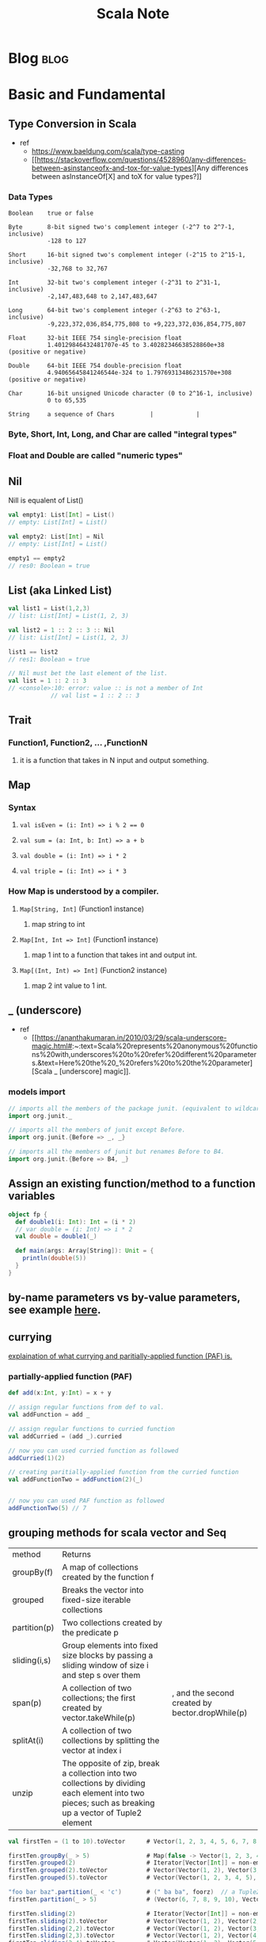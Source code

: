 #+TITLE: Scala Note
#+filetags: scala

* Blog :blog:
:PROPERTIES:
:ID:       272cd343-9cb0-4314-9551-628665c8c340
:END:
* Basic and Fundamental
** Type Conversion in Scala
- ref
  - https://www.baeldung.com/scala/type-casting
  - [[https://stackoverflow.com/questions/4528960/any-differences-between-asinstanceofx-and-tox-for-value-types][Any differences between asInstanceOf[X] and toX for value types?]]
*** Data Types
#+BEGIN_SRC
Boolean    true or false

Byte       8-bit signed two's complement integer (-2^7 to 2^7-1, inclusive)
           -128 to 127

Short      16-bit signed two's complement integer (-2^15 to 2^15-1, inclusive)
           -32,768 to 32,767

Int        32-bit two's complement integer (-2^31 to 2^31-1, inclusive)
           -2,147,483,648 to 2,147,483,647

Long       64-bit two's complement integer (-2^63 to 2^63-1, inclusive)
           -9,223,372,036,854,775,808 to +9,223,372,036,854,775,807

Float      32-bit IEEE 754 single-precision float
           1.40129846432481707e-45 to 3.40282346638528860e+38 (positive or negative)

Double     64-bit IEEE 754 double-precision float
           4.94065645841246544e-324 to 1.79769313486231570e+308 (positive or negative)

Char       16-bit unsigned Unicode character (0 to 2^16-1, inclusive)
           0 to 65,535

String     a sequence of Chars          |            |
#+END_SRC
*** Byte, Short, Int, Long, and Char are called "integral types"
*** Float and Double are called "numeric types"
** Nil
:PROPERTIES:
:ID:       a75a6a8c-daa0-444b-9770-3c086d974a43
:END:
Nill is equalent of List()
#+BEGIN_SRC scala
val empty1: List[Int] = List()
// empty: List[Int] = List()

val empty2: List[Int] = Nil
// empty: List[Int] = List()

empty1 == empty2
// res0: Boolean = true
#+END_SRC
** List (aka Linked List)
#+BEGIN_SRC scala
val list1 = List(1,2,3)
// list: List[Int] = List(1, 2, 3)

val list2 = 1 :: 2 :: 3 :: Nil
// list: List[Int] = List(1, 2, 3)

list1 == list2
// res1: Boolean = true

// Nil must bet the last element of the list.
val list = 1 :: 2 :: 3
// <console>:10: error: value :: is not a member of Int
            // val list = 1 :: 2 :: 3
#+END_SRC
** Trait
*** Function1, Function2, ... ,FunctionN
**** it is a function that takes in N input and output something.
** Map
*** Syntax
**** ~val isEven = (i: Int) => i % 2 == 0~
**** ~val sum = (a: Int, b: Int) => a + b~
**** ~val double = (i: Int) => i * 2~
**** ~val triple = (i: Int) => i * 3~
*** How Map is understood by a compiler.
**** ~Map[String, Int]~ (Function1 instance)
***** map string to int
**** ~Map[Int, Int => Int]~ (Function1 instance)
***** map 1 int to a function that takes int and output int.
**** ~Map[(Int, Int) => Int]~  (Function2 instance)
***** map 2 int value to 1 int.
** _ (underscore)
- ref
  - [[https://ananthakumaran.in/2010/03/29/scala-underscore-magic.html#:~:text=Scala%20represents%20anonymous%20functions%20with,underscores%20to%20refer%20different%20parameters.&text=Here%20the%20_%20refers%20to%20the%20parameter][Scala _ [underscore] magic]].
*** models import
#+BEGIN_SRC scala
// imports all the members of the package junit. (equivalent to wildcard import in java using *)
import org.junit._

// imports all the members of junit except Before.
import org.junit.{Before => _, _}

// imports all the members of junit but renames Before to B4.
import org.junit.{Before => B4, _}
#+END_SRC

** Assign an existing function/method to a function variables
:PROPERTIES:
:ID:       96967cec-b820-4abc-84d0-79589252ca67
:END:
#+BEGIN_SRC scala :results output
object fp {
  def double1(i: Int): Int = (i * 2)
  // var double = (i: Int) => i * 2
  val double = double1(_)

  def main(args: Array[String]): Unit = {
    println(double(5))
  }
}
#+END_SRC

#+RESULTS:
: 10
** by-name parameters vs by-value parameters, see example [[file:books/learning-fp-in-scala.org::*Example of by-name parameters use case.][here]].
** currying
[[file:books/learning-fp-in-scala.org::*Chapter 28: Partially-Applied Functions (and Currying)][explaination of what currying and paritially-applied function (PAF) is.]]
*** partially-applied function (PAF)
#+BEGIN_SRC scala :no-eval
def add(x:Int, y:Int) = x + y

// assign regular functions from def to val.
val addFunction = add _

// assign regular functions to curried function
val addCurried = (add _).curried

// now you can used curried function as followed
addCurried(1)(2)

// creating paritially-applied function from the curried function
val addFunctionTwo = addFunction(2)(_)


// now you can used PAF function as followed
addFunctionTwo(5) // 7
#+END_SRC
** grouping methods for scala vector and Seq
| method       | Returns                                                                                                                                               |                                                 |
| groupBy(f)   | A map of collections created by the function f                                                                                                        |                                                 |
| grouped      | Breaks the vector into fixed-size iterable collections                                                                                                |                                                 |
| partition(p) | Two collections created by the predicate p                                                                                                            |                                                 |
| sliding(i,s) | Group elements into fixed size blocks by passing a sliding window of size i and step s over them                                                      |                                                 |
| span(p)      | A collection of two collections; the first created by vector.takeWhile(p)                                                                             | , and the second created by bector.dropWhile(p) |
| splitAt(i)   | A collection of two collections by splitting the vector at index i                                                                                    |                                                 |
| unzip        | The opposite of zip, break a collection into two collections by dividing each element into two pieces; such as breaking up a vector of Tuple2 element |                                                 |

#+BEGIN_SRC scala
val firstTen = (1 to 10).toVector      # Vector(1, 2, 3, 4, 5, 6, 7, 8, 9, 10)

firstTen.groupBy(_ > 5)                # Map(false -> Vector(1, 2, 3, 4, 5), true -> Vector(6, 7, 8, 9, 10))
firstTen.grouped(2)                    # Iterator[Vector[Int]] = non-empty iterator
firstTen.grouped(2).toVector           # Vector(Vector(1, 2), Vector(3, 4), Vector(5, 6), Vector(7, 8), Vector(9, 10))
firstTen.grouped(5).toVector           # Vector(Vector(1, 2, 3, 4, 5), Vector(6, 7, 8, 9, 10))

"foo bar baz".partition(_ < 'c')       # (" ba ba", foorz)  // a Tuple2
firstTen.partition(_ > 5)              # (Vector(6, 7, 8, 9, 10), Vector(1, 2, 3, 4, 5))

firstTen.sliding(2)                    # Iterator[Vector[Int]] = non-empty iterator
firstTen.sliding(2).toVector           # Vector(Vector(1, 2), Vector(2, 3), Vector(3, 4), Vector(4, 5), Vector(5, 6), Vector(6, 7), Vector(7, 8), Vector(8, 9), Vector(9, 10))
firstTen.sliding(2,2).toVector         # Vector(Vector(1, 2), Vector(3, 4), Vector(5, 6), Vector(7, 8), Vector(9, 10))
firstTen.sliding(2,3).toVector         # Vector(Vector(1, 2), Vector(4, 5), Vector(7, 8), Vector(10))
firstTen.sliding(2,4).toVector         # Vector(Vector(1, 2), Vector(5, 6), Vector(9, 10))

val x = Vector(15, 10, 5, 8, 20, 12)
x.groupBy(_ > 10)                      # Map(false -> Vector(10, 5, 8), true -> Vector(15, 20, 12))
x.partition(_ > 10)                    # (Vector(15, 20, 12), Vector(10, 5, 8))
x.span(_ < 20)                         # (Vector(15, 10, 5, 8), Vector(20, 12))
x.splitAt(2)                           # (Vector(15, 10), Vector(5, 8, 20, 12))
#+END_SRC
** Type Variance
*** Three possibe relationships between a generic type and the type parameter:
**** Covariance (+A)
***** for all types X and Y, if X is a subtype of Y, then List[X] is a subtype of List[Y]
**** Contravariance (-A)
***** opposite subtype relationship than covariance: if X is a subtype of Y, then List[Y] is a subtype of List[X]. E.g. a class Formatter[-A](m: Mammal) knows how to format a mammal to a String. Then, a Formatter[Dog] object will know how to format a Dog object. It is logical that a Formatter[Mammal] object will know how to format a Dog object, so Formatter[Mammal] is a subtype of Formatter[Dog], but NOT vice-versa. Otherwise, a Formatter[Dog] object could be used to format a sibling Cat object (Mammal subtype), which is incorrect.
**** Invariance (no sign)
***** generic types are invariant by default, i.e. neither covariant, nor contravariant. I.e. if we declare class C[A] and X is a subtype of Y, then C[X] is not a subtype of C[Y], nor is C[Y] a subtype of C[X]. C[X] is unrelated to C[Y].
** Tree
#+BEGIN_SRC scala
// package fpinscala.datastructures

sealed trait Tree[+A]
case class Leaf[A](value: A) extends Tree[A]
case class Branch[A](left: Tree[A], right: Tree[A]) extends Tree[A]

object Tree {

  def size[A](t: Tree[A]): Int = t match {
    case Leaf(_)      => 1
    case Branch(l, r) => 1 + size(l) + size(r)
  }
  def maximum(t: Tree[Int]): Int = t match {
    case Leaf(n)      => n
    case Branch(l, r) => maximum(l) max maximum(r)
  }

  def depth[A](t: Tree[A]): Int = t match {
    case Leaf(_)      => 0
    case Branch(l, r) => 1 + (depth(l) max depth(r))
  }

  def map[A, B](t: Tree[A])(f: A => B): Tree[B] = t match {
    case Leaf(a)      => Leaf(f(a))
    case Branch(l, r) => Branch(map(l)(f), map(r)(f))
  }

  def fold[A, B](t: Tree[A])(f: A => B)(g: (B, B) => B): B = t match {
    case Leaf(a)      => f(a)
    case Branch(l, r) => g(fold(l)(f)(g), fold(r)(f)(g))
  }

  def sizeViaFold[A](t: Tree[A]): Int =
    fold(t)(a => 1)(1 + _ + _)

  def maximumViaFold(t: Tree[Int]): Int =
    fold(t)(a => a)(_ max _)

  def depthViaFold[A](t: Tree[A]): Int =
    fold(t)(a => 0)((d1, d2) => 1 + (d1 max d2))

  def mapViaFold[A, B](t: Tree[A])(f: A => B): Tree[B] =
    fold(t)(a => Leaf(f(a)): Tree[B])(Branch(_, _))
}

object p3 {
  def main(args: Array[String]) = {
    val tree: Tree[Int] =
      Branch(Branch(Leaf(2), Leaf(3)), Branch(Leaf(4), Leaf(5)));

    println(Tree.fold(tree)(_ * 1)(_ * _))
  }
}
#+END_SRC
** Nothing
:PROPERTIES:
:ID:       b3649490-d765-4641-91b2-692645d2bdc4
:END:
Nothing is the base class that Nil, Unit, and None derive from.

** Options (Some and None)
:PROPERTIES:
:ID:       e165f854-7222-48bb-9a77-1a67eb44381c
:END:
#+BEGIN_SRC scala
sealed trait Option[+A]
case class Some[+A](get: A) extends Option[A]
case object None extends Option[Nothing]

object p3 {
  def filterOption[A](as: List[A])(f: A => Boolean): Option[List[A]] =
    if (as == Nil) None
    else {
      val elements = as.filter(f)
      if (elements.isEmpty) None else Some(elements)
    }

  def main(args: Array[String]) = {
    // else Some(as.foldRight(List[A]())((x, xs) => if (f(x)) (x :: xs) else xs))
    val ll = List(5, 3, 2, 4, 5, 1, 4)
    val evensOpt = filterOption(ll)(_ % 2 == 0)
    println("filter even numbers: " + evensOpt) // Some(List(2, 4, 4))
    println(
      "filter empty list: " + filterOption(List[Int]())(_ % 2 == 0)
    ) // None

    // illustrate handling Option values:
    val message = evensOpt match {
      case None      => "no even numbers"
      case Some(lst) => "filtered numbers: " + lst
    }
    println(message)
  }
}
#+END_SRC
#+BEGIN_SRC scala
//hide std library `Option` , since we are writing our own in this chapter
import scala.{Option => _, Some => _, None => _}
trait Option[+A] {
// if defined, return Some(f(x)) or else return None
  def map[B](f: A => B): Option[B] = this match {
    case Some(x) => Some(f(x))
    case _       => None
  }
// if defined, return f(x) or else return None
  def flatMap[B](f: A => Option[B]): Option[B] =
    map(f) getOrElse None
// using pattern matching:
  def flatMap_1[B](f: A => Option[B]): Option[B] = this match {
    case Some(x) => f(x)
    case None    => None
  }
// if defined return embedded value else return by-name argument
  def getOrElse[B >: A](defvalue: => B): B = this match {
    case Some(x) => x
    case None    => defvalue // evaluate and return
  }
// if defined return this option else evaluate and return by-name argument ob:
  def orElse[B >: A](ob: => Option[B]): Option[B] =
    map(Some(_)) getOrElse (ob)
  def orElse_1[B >: A](ob: => Option[B]): Option[B] = this match {
    case Some(x) => this
    case _       => ob
  }
// if Some(x) and f(x) it returns this else None
  def filter(f: A => Boolean): Option[A] = this match {
    case Some(x) if (f(x)) => this
    case _                 => None
  }
// if Some(x) and f(x) it returns this else None
  def filter_1(f: A => Boolean): Option[A] =
    flatMap(x => if (f(x)) this else None)
}

case class Some[+A](get: A) extends Option[A]
case object None extends Option[Nothing]

object p3 {
  def main(args: Array[String]) = {
  }
}
#+END_SRC
** this
ref: [[https://www.geeksforgeeks.org/scala-this-keyword/][scala this keyword]]
From what I understand, =this= keyword in scala is similar to =self= keyword in Python. The different is that =this= is used to defined a class constructor.

There are three usecases for this: [fn:1]
1. use this to refer to the current object's variables. (refer to object's variables)
2. use this to pass current object as an argument. (refer to the object itself)
3. use this to select one of many constructor of the current object. (refer to the object's constructor)

*** Example
#+BEGIN_SRC scala
// Scala program to illustrate this keyword
class Addition(i:Int)
{
	// using this keyword
	def this(i:Int, j:Int)
	{
		this(i)
		println(i + " + " + j + " = " + { i + j })
	}
}

// Creating object
object GFG
{
	// Main method
	def main(args:Array[String])
	{
		var add = new Addition(15, 12)
	}
}

#+END_SRC

#+RESULTS:

** getOrElse
#+BEGIN_SRC scala
object p3 {
  def main(args: Array[String]) = {
    // else Some(as.foldRight(List[A]())((x, xs) => if (f(x)) (x :: xs) else xs))
    // val x: Option[Int] = Some(100)
    val x: Option[Int] = None
    println("value for x is :: " + x.getOrElse(0))

    val y: Option[Int] = Some(100)
    println("value for y is :: " + y.getOrElse(0))
  }
}
#+END_SRC

#+RESULTS:

** try catch
#+BEGIN_SRC scala
def safeDiv(x: Int, y: Int): Either[Exception, Int] = {
  try Right(x / y)
  catch { case e: Exception => Left(e) }
}
#+END_SRC
** overload
#+BEGIN_SRC scala
sealed trait Either[+E, +A]
case class Left[+E](value: E) extends Either[E, Nothing]
case class Right[+A](value: A) extends Either[Nothing, A]

object p3 {
  def map2[A, B, C](a: Option[A], b: Option[B])(f: (A, B) => C): Option[C] =
    a flatMap (aa => b map (bb => f(aa, bb)))

  def main(args: Array[String]) = {
    def sample_add(x: Int, y: Int): Int = x + y // function we want to test
    // we set up a “test vector” with values 10, 20, 30, where 30 is the expected return value:
    val add_test_result =
      testFunction2("sample_add", 10, 20, 10 + 20)(sample_add)
    // println(add_test_result)
    // a Right value means the test passed: prints Right(sample_add passed)
    // println(sum(2, 1))

    val opt1 = Some(1)
    val opt2 = Some(2)
    val sumBoth = map2(opt1, opt2)(_ + _)
    println(" adding two Some: " + sumBoth)
    println(
      // pass
      " adding " + opt1 + " with a None: " + map2(opt1, None: Option[Int])(
      // failed because None needs to be overloaded with Option[Int] to match argument type
      // " adding " + opt1 + " with a None: " + map2(opt1, None)(
        _ + _
      )
    )
  }
}
#+END_SRC
** For Comprehension
The below expression
~for(x <- c1; y <- c2; z <- c3) yield { expr(x, y, z) }~
compiled to the following expression
~c1.flatMap( x => c2.flatMap( y => c3.map( z => expr(x, y, z) )))~

with a guard condition
~for(x <- c1 if cond ) yield { expr(x) }~
compiled to
~c1.filter( x => cond ).map( x => expr(x))~

With variable
~for(x <- c1; y = expr1(x)) yield { expr2(x, y) }~
compiled to
~c1.map( x => (x, expr1(x)).map{ case (x, y) => expr2(x) }~

*** example
#+BEGIN_SRC scala
var tmp: Option[Int] = for {
    x: Int <- a
    y: Int <- b
} yield x + y
#+END_SRC
#+BEGIN_SRC scala
object p{

  val (n1, n2, n3) = (Some(1), Some(2), Some(3))
  val noneVal: Option[Int] = None
val m = for {
x <- n1
y <- n2
} yield x + y

println(m) // Some (3)
// same as
val m_1 = n1 flatMap (x => n2 map ( y => x + y))
println(m_1) // Some (3)
// what about with 3 bindings:
val m3 = for {
x <- n1
y <- n2
z <- n3
} yield x + y + z
println(m3) // Some (6)
// m3 expression gets compiled to this mess:
val m3_1 = n1 flatMap (x => n2 flatMap ( y => n3 map ( z => x + y + z)))
println(m3_1) // Some (6)
// binding to failure:
val m3_none = for {
x <- n1
y <- noneVal // will "fail" to None
z <- n3
} yield x + y + z
println(m3_none) // None
// using guard:
val m3_even = for {
x <- n1
y <- n2 if y % 2 == 0 // even
z <- n3
} yield x + y + z
println(m3_even) // Some(6)
using guard that will fail:
val m3_odd = for {
x <- n1
y <- n2 if y % 2 != 0 // odd: forces second map (for y) to become None, thus entire
expression fails
z <- n3
} yield x + y + z
println(m3_odd) // None
// with a new binding:
val m3_tuple = for {
x <- n1
y <- n2
z = x - y
} yield (x, y, z)
println(m3_tuple) // Some((1, 2, -1)) , with a tuple inside
}
#+END_SRC
** function composition
*** function.compose
*** function.andThen
** state actions
:PROPERTIES:
:ID:       d69554d2-d997-45ba-88d4-0bb4c9255ca6
:END:
state actions (state transition) is a type of function that transform its own function state from one to the next while producing output value at each transition.

state is a function with state such as RNG
action is output of the function. (I think its not the best name ever)
** Types
*** Type Alias
- ref
  - https://www.baeldung.com/scala/type-declaration
#+BEGIN_SRC scala
object ListIntFunctions {
  // types alias
  type IntItems = List[Int]
}

// types alias for functions types
type IntToString = Int => String
#+END_SRC
**** illegal type alias
- it’s illegal to create a type alias with a reference to itself:
- we cannot create a type alias to a type that has required parameters without defining them:
- we are unable to select a part of another type that has more than one element, like Tuple:
*** Type Member
#+BEGIN_SRC scala
trait Repeat {
  type RepeatType
  def apply(item: RepeatType, reps: Int): RepeatType
}
#+END_SRC

* Scala Specification
** [[file:books/scal-puzzlers.org::*This puzzle make use of "The Scala Language Specification, Section 5.1.1" which produce adapting argument lists behavior.][This puzzle make use of "The Scala Language Specification, Section 5.1.1" which produce adapting argument lists behavior.]]
* Scala build tools
** sbt

* Scala Compiler
** Eta Expansion (expand scala method to function.)
** Scala Compiler Commandlines
***  The Scala compiler's -Xlint option enables recommended additional warnings that you can use to flag suspicious language usage.
* Examples
:PROPERTIES:
:ID:       debe9437-039e-4a65-a1be-ae2bdd59b88b
:END:
** implement sum with recursion
*** tail-recursion
**** closure property
#+BEGIN_SRC scala :results output
object p2 {
  def main(args: Array[String]): Unit = {
    def countWithProperty[T](xs: List[T], p: T => Boolean): Int = {
      def sum(ys: List[T], y: Int, p: T => Boolean): Int = {

        if (ys == Nil) {
          y
        } else if (p(ys.head)) {
          // println(ys.head)
          // countWithProperty(ys.tail, p) + 1
          sum(ys.tail, y + 1, p)
        } else {
          sum(ys.tail, y, p)
        }

      }
      sum(xs, 0, p)
    }

    val luckyNumbers = List(4, 8, 15, 16, 23, 42)
    val evenCount = countWithProperty(luckyNumbers, (x: Int) => x % 2 == 0)
    println(evenCount)
  }

}
#+END_SRC

#+RESULTS:
: 4
: 8
: 16
: 42
: 4
*** non-tail recusion
**** ordinary recursion
#+BEGIN_SRC scala
object p2 {
  def main(args: Array[String]): Unit = {

    def countWithProperty[T](xs: List[T], p: T => Boolean): Int = {
      if (xs == Nil) {
        0
      } else if (p(xs.head)) {
        countWithProperty(xs.tail, p) + 1
      } else {
        countWithProperty(xs.tail, p)
      }

    }

    val luckyNumbers = List(4, 8, 15, 16, 23, 42)
    val evenCount = countWithProperty(luckyNumbers, (x: Int) => x % 2 == 0)
    println(evenCount)
  }

}
#+END_SRC
**** match pattern
#+BEGIN_SRC scala
object ob{
  def sum(list: List[Int]): Int = list match {
    case Nil => 0
    case head:: tail => head + sum(tail)
  }

  def main(args: Array[String]) = {
    println(sum(List(1,2,3,4)))
  }
}
#+END_SRC

* Debugging
** getting stack trace of compiled programs after program finish running, see [[file:books/learning-fp-in-scala.org::*Manually dumping the stack with the sum examples][here]].
* Help
** scala standard library, see [[https://www.scala-lang.org/api/current/][here]].

* FAQs
** How to create scala projects with sbt?
note: scala/scala-seed.g8 is a template

create new scala project in the current directory.
#+BEGIN_SRC sh
sbt new scala/scala-seed.g8
#+END_SRC
* Footnotes

[fn:1] [[https://stackoverflow.com/questions/2411270/when-should-i-use-this-in-a-class][When should I use "this" in a class?]]
